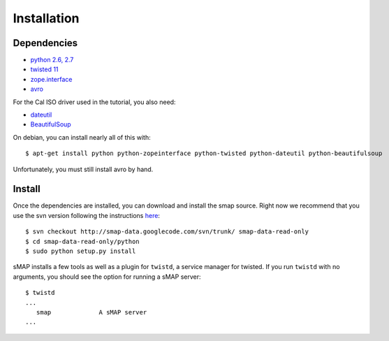 Installation
============

Dependencies
------------

* `python 2.6, 2.7 <http://www.python.org>`_
* `twisted 11 <http://www.twistedmatrix.com>`_
* `zope.interface <http://pypi.python.org/pypi/zope.interface>`_
* `avro <http://avro.apache.org/releases.html>`_

For the Cal ISO driver used in the tutorial, you also need:

* `dateutil <http://pypi.python.org/pypi/python-dateutil>`_
* `BeautifulSoup <http://www.crummy.com/software/BeautifulSoup/>`_

On debian, you can install nearly all of this with::

 $ apt-get install python python-zopeinterface python-twisted python-dateutil python-beautifulsoup

Unfortunately, you must still install avro by hand.

Install
-------

Once the dependencies are installed, you can download and install the
smap source.  Right now we recommend that you use the svn version
following the instructions `here
<http://code.google.com/p/smap-data/source/checkout>`_::

 $ svn checkout http://smap-data.googlecode.com/svn/trunk/ smap-data-read-only
 $ cd smap-data-read-only/python
 $ sudo python setup.py install

sMAP installs a few tools as well as a plugin for ``twistd``, a
service manager for twisted.  If you run ``twistd`` with no arguments, you should see the option for running a sMAP server::

 $ twistd
 ...
    smap             A sMAP server
 ...